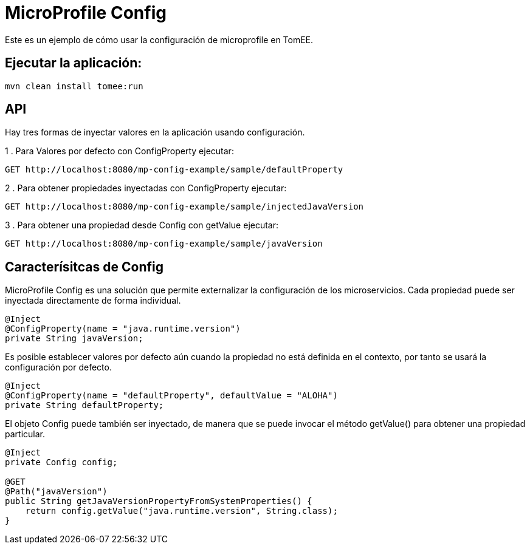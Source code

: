 
= MicroProfile Config
:index-group: MicroProfile
:jbake-type: page
:jbake-status: published

Este es un ejemplo de cómo usar la configuración de microprofile en TomEE.

== Ejecutar la aplicación:

[source,bash]
----
mvn clean install tomee:run 
----

== API

Hay tres formas de inyectar valores en la aplicación usando configuración.

1 . Para Valores por defecto con ConfigProperty ejecutar:

----
GET http://localhost:8080/mp-config-example/sample/defaultProperty
----

2 . Para obtener propiedades inyectadas con ConfigProperty ejecutar:
----
GET http://localhost:8080/mp-config-example/sample/injectedJavaVersion
----

3 . Para obtener una propiedad desde Config con getValue ejecutar:
----
GET http://localhost:8080/mp-config-example/sample/javaVersion
----

== Caracterísitcas de Config

MicroProfile Config es una solución que permite externalizar la configuración de los microservicios. Cada propiedad 
puede ser inyectada directamente de forma individual.

[source,java,numbered]
----
@Inject
@ConfigProperty(name = "java.runtime.version")
private String javaVersion;
----


Es posible establecer valores por defecto aún cuando la propiedad no está definida en el contexto, por tanto se usará la configuración por defecto.

[source,java,numbered]
----
@Inject
@ConfigProperty(name = "defaultProperty", defaultValue = "ALOHA")
private String defaultProperty;
----

El objeto Config puede también ser inyectado, de manera que se puede invocar el método getValue() para obtener una propiedad particular.

[source,java,numbered]
----    
@Inject
private Config config;

@GET
@Path("javaVersion")
public String getJavaVersionPropertyFromSystemProperties() {
    return config.getValue("java.runtime.version", String.class);
}
----
